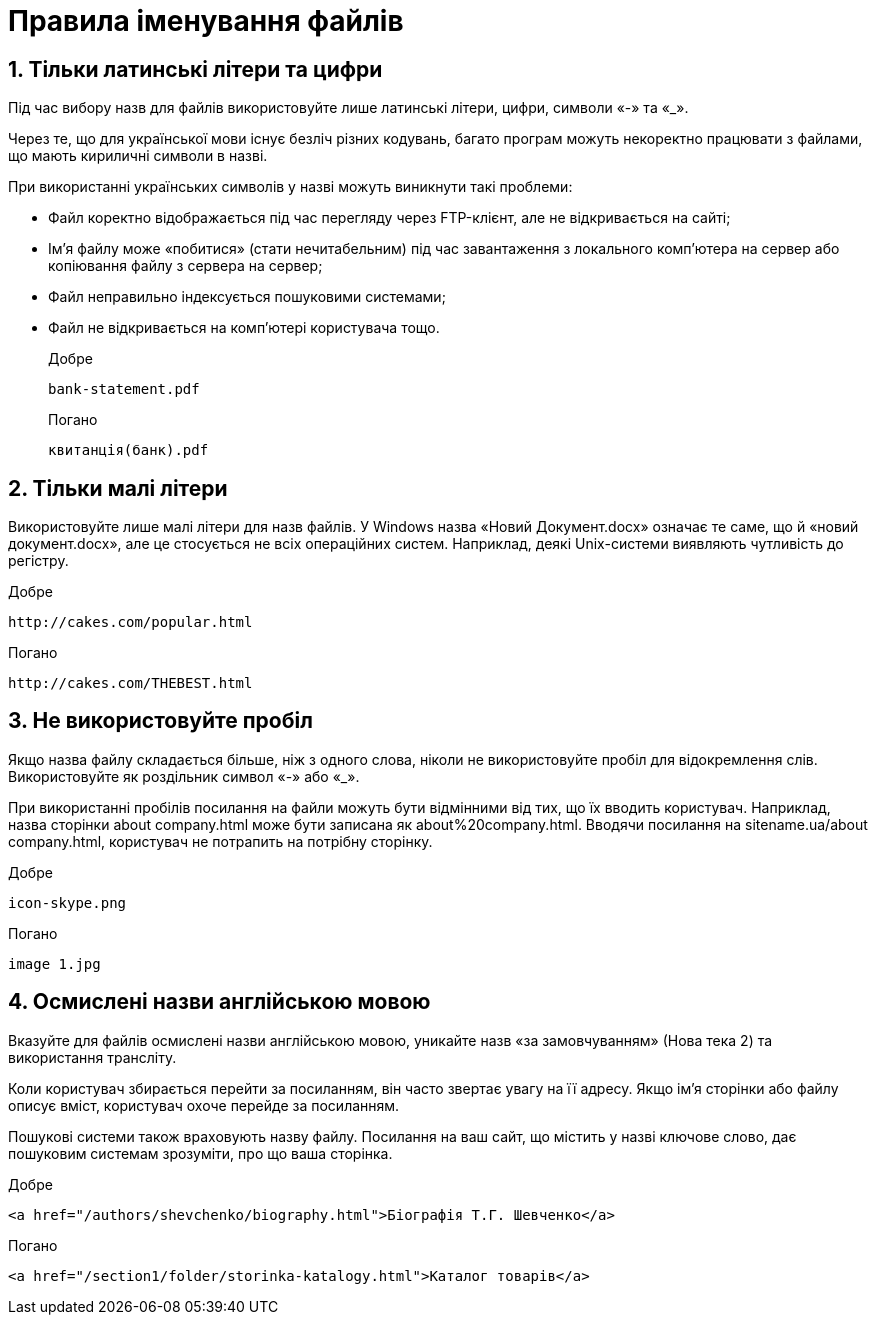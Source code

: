 = Правила іменування файлів

== 1. Тільки латинські літери та цифри

Під час вибору назв для файлів використовуйте лише латинські літери, цифри, символи «-» та «_».

Через те, що для української мови існує безліч різних кодувань, багато програм можуть некоректно працювати з файлами, що мають кириличні символи в назві.

При використанні українських символів у назві можуть виникнути такі проблеми:

* Файл коректно відображається під час перегляду через FTP-клієнт, але не відкривається на сайті;
* Ім'я файлу може «побитися» (стати нечитабельним) під час завантаження з локального комп'ютера на сервер або копіювання файлу з сервера на сервер;
* Файл неправильно індексується пошуковими системами;
* Файл не відкривається на комп'ютері користувача тощо.

Добре::

[source,HTML]
bank-statement.pdf

Погано::

[source,HTML]
квитанція(банк).pdf

== 2. Тільки малі літери

Використовуйте лише малі літери для назв файлів.
У Windows назва «Новий Документ.docx» означає те саме, що й «новий документ.docx», але це стосується не всіх операційних систем.
Наприклад, деякі Unix-системи виявляють чутливість до регістру.

Добре::

[source,HTML]
http://cakes.com/popular.html

Погано::

[source,HTML]
http://cakes.com/THEBEST.html

== 3. Не використовуйте пробіл

Якщо назва файлу складається більше, ніж з одного слова, ніколи не використовуйте пробіл для відокремлення слів.
Використовуйте як роздільник символ «-» або «_».

При використанні пробілів посилання на файли можуть бути відмінними від тих, що їх вводить користувач.
Наприклад, назва сторінки about company.html може бути записана як about%20company.html.
Вводячи посилання на sitename.ua/about company.html, користувач не потрапить на потрібну сторінку.

Добре::

[source,HTML]
icon-skype.png

Погано::

[source,HTML]
image 1.jpg

== 4. Осмислені назви англійською мовою

Вказуйте для файлів осмислені назви англійською мовою, уникайте назв «за замовчуванням» (Нова тека 2) та використання трансліту.

Коли користувач збирається перейти за посиланням, він часто звертає увагу на її адресу.
Якщо ім'я сторінки або файлу описує вміст, користувач охоче перейде за посиланням.

Пошукові системи також враховують назву файлу.
Посилання на ваш сайт, що містить у назві ключове слово, дає пошуковим системам зрозуміти, про що ваша сторінка.

Добре::

[source,HTML]
<a href="/authors/shevchenko/biography.html">Біографія Т.Г. Шевченко</a>

Погано::

[source,HTML]
<a href="/section1/folder/storinka-katalogy.html">Каталог товарів</a>


